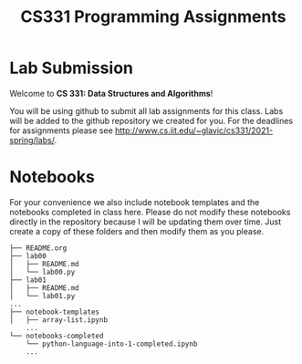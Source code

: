 #+TITLE: CS331 Programming Assignments

* Lab Submission

Welcome to *CS 331: Data Structures and Algorithms*!

You will be using github to submit all lab assignments for this class. Labs will be added to the github repository we created for you. For the deadlines for assignments please see http://www.cs.iit.edu/~glavic/cs331/2021-spring/labs/.

* Notebooks

For your convenience we also include notebook templates and the notebooks completed in class here. Please do not modify these notebooks directly in the repository because I will be updating them over time. Just create a copy of these folders and then modify them as you please.

#+begin_example
├── README.org
├── lab00
│   ├── README.md
│   └── lab00.py
├── lab01
│   ├── README.md
│   └── lab01.py
...
├── notebook-templates
│   ├── array-list.ipynb
    ...
└── notebooks-completed
    └── python-language-into-1-completed.ipynb
    ...
#+end_example
